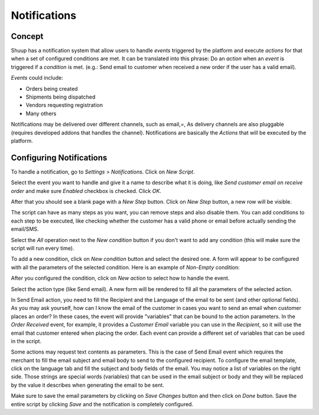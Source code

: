 Notifications
=============

Concept
~~~~~~~

Shuup has a notification system that allow users to handle `events` triggered 
by the platform and execute `actions` for that when a set of configured 
conditions are met. It can be translated into this phrase:
Do an `action` when an `event` is triggered if a `condition` is met. (e.g.: 
Send email to customer when received a new order if the user has a valid 
email).

`Events` could include: 

- Orders being created
- Shipments being dispatched
- Vendors requesting registration
- Many others

Notifications may be delivered over different channels, such as email,=, As 
delivery channels are also pluggable (requires developed addons that handles 
the channel). Notifications are basically the `Actions` that will be executed 
by the platform.

Configuring Notifications
~~~~~~~~~~~~~~~~~~~~~~~~~

To handle a notification, go to `Settings` > `Notifications`. Click on 
`New Script`.

.. image:: notifications/new-script.png

Select the event you want to handle and give it a name to describe what it is 
doing, like `Send customer email on receive order` and make sure `Enabled` 
checkbox is checked. Click `OK`.

After that you should see a blank page with a `New Step` button. Click on 
`New Step` button, a new row will be visible.

.. image:: notifications/email-on-receive-order.png

.. image:: notifications/email-on-receive-order2.png

The script can have as many steps as you want, you can remove steps and also 
disable them. You can add conditions to each step to be executed, like checking 
whether the customer has a valid phone or email before actually sending the 
email/SMS.

Select the `All` operation next to the `New condition` button if you don't want 
to add any condition (this will make sure the script will run every time).

.. image:: notifications/all-operation.png

To add a new condition, click on `New condition` button and select the desired 
one. A form will appear to be configured with all the parameters of the 
selected condition. Here is an example of `Non-Empty` condition:

.. image:: notifications/non-empty.png

After you configured the condition, click on `New action` to select how to 
handle the event. 

.. image:: notifications/new-action.png

Select the action type (like Send email). A new form will be rendered to fill 
all the parameters of the selected action.

In Send Email action, you need to fill the Recipient and the Language of the 
email to be sent (and other optional fields). As you may ask yourself, how can 
I know the email of the customer in cases you want to send an email when 
customer places an order? In these cases, the event will provide "variables" 
that can be bound to the action parameters. In the `Order Received` event, for 
example, it provides a `Customer Email` variable you can use in the 
`Recipient`, so it will use the email that customer entered when placing the 
order. Each event can provide a different set of variables that can be used in 
the script.

.. image:: notifications/edit-step.png

Some actions may request text contents as parameters. This is the case of Send 
Email event which requires the merchant to fill the email subject and email 
body to send to the configured recipient. To configure the email template, 
click on the language tab and fill the subject and body fields of the email. 
You may notice a list of variables on the right side. Those strings are special 
words (variables) that can be used in the email subject or body and they will 
be replaced by the value it describes when generating the email to be sent.

.. image:: notifications/edit-step2.png

Make sure to save the email parameters by clicking on `Save Changes` button and 
then click on `Done` button. Save the entire script by clicking `Save` and the 
notification is completely configured.